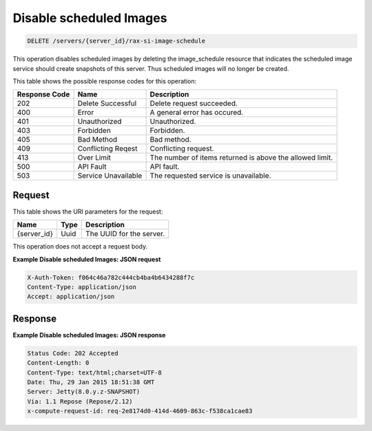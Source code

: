 .. _delete-disable-scheduled-images-servers-server-id-rax-si-scheduled-image:

Disable scheduled Images
------------------------

.. code::

    DELETE /servers/{server_id}/rax-si-image-schedule

This operation disables scheduled images by deleting the image_schedule
resource that indicates the scheduled image service should create snapshots of
this server. Thus scheduled images will no longer be created.


This table shows the possible response codes for this operation:


+-------------------------+-------------------------+-------------------------+
|Response Code            |Name                     |Description              |
+=========================+=========================+=========================+
|202                      |Delete Successful        |Delete request succeeded.|
+-------------------------+-------------------------+-------------------------+
|400                      |Error                    |A general error has      |
|                         |                         |occured.                 |
+-------------------------+-------------------------+-------------------------+
|401                      |Unauthorized             |Unauthorized.            |
+-------------------------+-------------------------+-------------------------+
|403                      |Forbidden                |Forbidden.               |
+-------------------------+-------------------------+-------------------------+
|405                      |Bad Method               |Bad method.              |
+-------------------------+-------------------------+-------------------------+
|409                      |Conflicting Reqest       |Conflicting request.     |
+-------------------------+-------------------------+-------------------------+
|413                      |Over Limit               |The number of items      |
|                         |                         |returned is above the    |
|                         |                         |allowed limit.           |
+-------------------------+-------------------------+-------------------------+
|500                      |API Fault                |API fault.               |
+-------------------------+-------------------------+-------------------------+
|503                      |Service Unavailable      |The requested service is |
|                         |                         |unavailable.             |
+-------------------------+-------------------------+-------------------------+


Request
^^^^^^^


This table shows the URI parameters for the request:

+--------------------------+-------------------------+-------------------------+
|Name                      |Type                     |Description              |
+==========================+=========================+=========================+
|{server_id}               |Uuid                     |The UUID for the server. |
+--------------------------+-------------------------+-------------------------+

This operation does not accept a request body.

**Example Disable scheduled Images: JSON request**


.. code::

   X-Auth-Token: f064c46a782c444cb4ba4b6434288f7c
   Content-Type: application/json
   Accept: application/json


Response
^^^^^^^^

**Example Disable scheduled Images: JSON response**

.. code::

       Status Code: 202 Accepted
       Content-Length: 0
       Content-Type: text/html;charset=UTF-8
       Date: Thu, 29 Jan 2015 18:51:38 GMT
       Server: Jetty(8.0.y.z-SNAPSHOT)
       Via: 1.1 Repose (Repose/2.12)
       x-compute-request-id: req-2e8174d0-414d-4609-863c-f538ca1cae83




